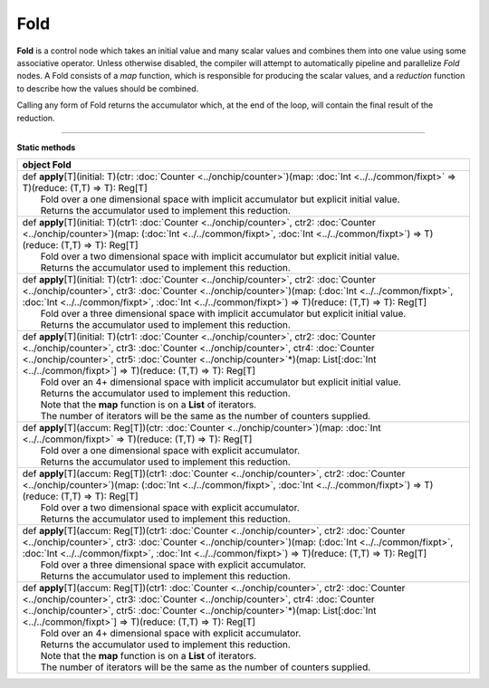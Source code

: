 
.. role:: black
.. role:: gray
.. role:: silver
.. role:: white
.. role:: maroon
.. role:: red
.. role:: fuchsia
.. role:: pink
.. role:: orange
.. role:: yellow
.. role:: lime
.. role:: green
.. role:: olive
.. role:: teal
.. role:: cyan
.. role:: aqua
.. role:: blue
.. role:: navy
.. role:: purple

.. _Fold:

Fold
====


**Fold** is a control node which takes an initial value and many scalar values and combines them into one value using some associative operator.
Unless otherwise disabled, the compiler will attempt to automatically pipeline and parallelize *Fold* nodes.
A Fold consists of a *map* function, which is responsible for producing the scalar values, and
a *reduction* function to describe how the values should be combined.

Calling any form of Fold returns the accumulator which, at the end of the loop, will contain the final result of the reduction.



--------------

**Static methods**

+----------+-----------------------------------------------------------------------------------------------------------------------------------------------------------------------------------------------------------------------------------------------------------------------------------------------------------------------------------------------------------+
| object     **Fold**                                                                                                                                                                                                                                                                                                                                                  |
+==========+===========================================================================================================================================================================================================================================================================================================================================================+
| |    def   **apply**\[T\]\(initial\: T\)\(ctr\: :doc:`Counter <../onchip/counter>`\)\(map\: :doc:`Int <../../common/fixpt>` => T\)\(reduce\: \(T,T\) => T\)\: Reg\[T\]                                                                                                                                                                                               |
| |            Fold over a one dimensional space with implicit accumulator but explicit initial value.                                                                                                                                                                                                                                                                 |
| |            Returns the accumulator used to implement this reduction.                                                                                                                                                                                                                                                                                               |
+----------+-----------------------------------------------------------------------------------------------------------------------------------------------------------------------------------------------------------------------------------------------------------------------------------------------------------------------------------------------------------+
| |    def   **apply**\[T\]\(initial\: T\)\(ctr1\: :doc:`Counter <../onchip/counter>`, ctr2\: :doc:`Counter <../onchip/counter>`\)\(map\: \(:doc:`Int <../../common/fixpt>`, :doc:`Int <../../common/fixpt>`\) => T\)\(reduce\: \(T,T\) => T\)\: Reg\[T\]                                                                                                              |
| |            Fold over a two dimensional space with implicit accumulator but explicit initial value.                                                                                                                                                                                                                                                                 |
| |            Returns the accumulator used to implement this reduction.                                                                                                                                                                                                                                                                                               |
+----------+-----------------------------------------------------------------------------------------------------------------------------------------------------------------------------------------------------------------------------------------------------------------------------------------------------------------------------------------------------------+
| |    def   **apply**\[T\]\(initial\: T\)\(ctr1\: :doc:`Counter <../onchip/counter>`, ctr2\: :doc:`Counter <../onchip/counter>`, ctr3\: :doc:`Counter <../onchip/counter>`\)\(map\: \(:doc:`Int <../../common/fixpt>`, :doc:`Int <../../common/fixpt>`, :doc:`Int <../../common/fixpt>`\) => T\)\(reduce\: \(T,T\) => T\)\: Reg\[T\]                                  |
| |            Fold over a three dimensional space with implicit accumulator but explicit initial value.                                                                                                                                                                                                                                                               |
| |            Returns the accumulator used to implement this reduction.                                                                                                                                                                                                                                                                                               |
+----------+-----------------------------------------------------------------------------------------------------------------------------------------------------------------------------------------------------------------------------------------------------------------------------------------------------------------------------------------------------------+
| |    def   **apply**\[T\]\(initial\: T\)\(ctr1\: :doc:`Counter <../onchip/counter>`, ctr2\: :doc:`Counter <../onchip/counter>`, ctr3\: :doc:`Counter <../onchip/counter>`, ctr4\: :doc:`Counter <../onchip/counter>`, ctr5\: :doc:`Counter <../onchip/counter>`\*\)\(map\: List\[:doc:`Int <../../common/fixpt>`\] => T\)\(reduce\: \(T,T\) => T\)\: Reg\[T\]        |
| |            Fold over an 4+ dimensional space with implicit accumulator but explicit initial value.                                                                                                                                                                                                                                                                 |
| |            Returns the accumulator used to implement this reduction.                                                                                                                                                                                                                                                                                               |
| |            Note that the **map** function is on a **List** of iterators.                                                                                                                                                                                                                                                                                           |
| |            The number of iterators will be the same as the number of counters supplied.                                                                                                                                                                                                                                                                            |
+----------+-----------------------------------------------------------------------------------------------------------------------------------------------------------------------------------------------------------------------------------------------------------------------------------------------------------------------------------------------------------+
| |    def   **apply**\[T\]\(accum\: Reg\[T\]\)\(ctr\: :doc:`Counter <../onchip/counter>`\)\(map\: :doc:`Int <../../common/fixpt>` => T\)\(reduce\: \(T,T\) => T\)\: Reg\[T\]                                                                                                                                                                                          |
| |            Fold over a one dimensional space with explicit accumulator.                                                                                                                                                                                                                                                                                            |
| |            Returns the accumulator used to implement this reduction.                                                                                                                                                                                                                                                                                               |
+----------+-----------------------------------------------------------------------------------------------------------------------------------------------------------------------------------------------------------------------------------------------------------------------------------------------------------------------------------------------------------+
| |    def   **apply**\[T\]\(accum\: Reg\[T\]\)\(ctr1\: :doc:`Counter <../onchip/counter>`, ctr2\: :doc:`Counter <../onchip/counter>`\)\(map\: \(:doc:`Int <../../common/fixpt>`, :doc:`Int <../../common/fixpt>`\) => T\)\(reduce\: \(T,T\) => T\)\: Reg\[T\]                                                                                                         |
| |            Fold over a two dimensional space with explicit accumulator.                                                                                                                                                                                                                                                                                            |
| |            Returns the accumulator used to implement this reduction.                                                                                                                                                                                                                                                                                               |
+----------+-----------------------------------------------------------------------------------------------------------------------------------------------------------------------------------------------------------------------------------------------------------------------------------------------------------------------------------------------------------+
| |    def   **apply**\[T\]\(accum\: Reg\[T\]\)\(ctr1\: :doc:`Counter <../onchip/counter>`, ctr2\: :doc:`Counter <../onchip/counter>`, ctr3\: :doc:`Counter <../onchip/counter>`\)\(map\: \(:doc:`Int <../../common/fixpt>`, :doc:`Int <../../common/fixpt>`, :doc:`Int <../../common/fixpt>`\) => T\)\(reduce\: \(T,T\) => T\)\: Reg\[T\]                             |
| |            Fold over a three dimensional space with explicit accumulator.                                                                                                                                                                                                                                                                                          |
| |            Returns the accumulator used to implement this reduction.                                                                                                                                                                                                                                                                                               |
+----------+-----------------------------------------------------------------------------------------------------------------------------------------------------------------------------------------------------------------------------------------------------------------------------------------------------------------------------------------------------------+
| |    def   **apply**\[T\]\(accum\: Reg\[T\]\)\(ctr1\: :doc:`Counter <../onchip/counter>`, ctr2\: :doc:`Counter <../onchip/counter>`, ctr3\: :doc:`Counter <../onchip/counter>`, ctr4\: :doc:`Counter <../onchip/counter>`, ctr5\: :doc:`Counter <../onchip/counter>`\*\)\(map\: List\[:doc:`Int <../../common/fixpt>`\] => T\)\(reduce\: \(T,T\) => T\)\: Reg\[T\]   |
| |            Fold over an 4+ dimensional space with explicit accumulator.                                                                                                                                                                                                                                                                                            |
| |            Returns the accumulator used to implement this reduction.                                                                                                                                                                                                                                                                                               |
| |            Note that the **map** function is on a **List** of iterators.                                                                                                                                                                                                                                                                                           |
| |            The number of iterators will be the same as the number of counters supplied.                                                                                                                                                                                                                                                                            |
+----------+-----------------------------------------------------------------------------------------------------------------------------------------------------------------------------------------------------------------------------------------------------------------------------------------------------------------------------------------------------------+

